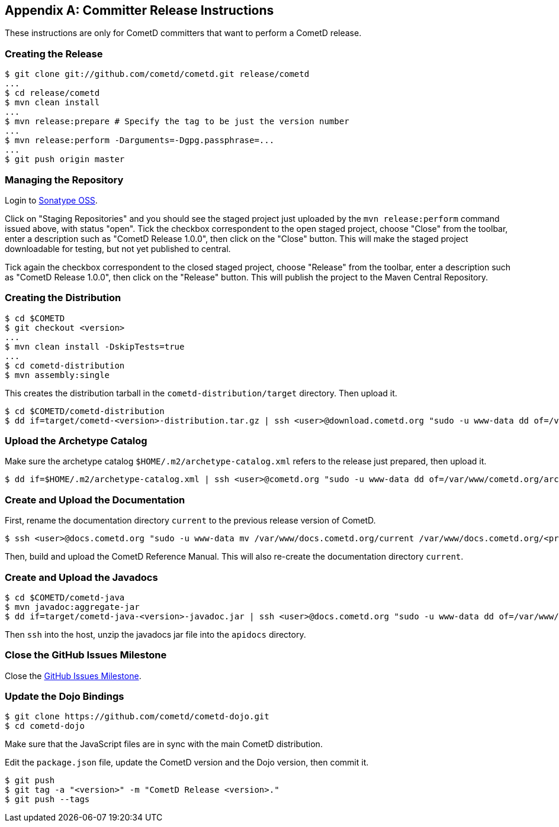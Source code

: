 
:numbered!:

[appendix]
[[_release]]
== Committer Release Instructions

These instructions are only for CometD committers that want to perform a CometD release.

[[_release_create]]
=== Creating the Release

----
$ git clone git://github.com/cometd/cometd.git release/cometd
...
$ cd release/cometd
$ mvn clean install
...
$ mvn release:prepare # Specify the tag to be just the version number
...
$ mvn release:perform -Darguments=-Dgpg.passphrase=...
...
$ git push origin master
----

[[_release_repository]]
=== Managing the Repository

Login to http://oss.sonatype.org[Sonatype OSS].

Click on "Staging Repositories" and you should see the staged project just
uploaded by the `mvn release:perform` command issued above, with status "open".
Tick the checkbox correspondent to the open staged project, choose "Close" from
the toolbar, enter a description such as "CometD Release 1.0.0", then click on
the "Close" button.
This will make the staged project downloadable for testing, but not yet published to central.

Tick again the checkbox correspondent to the closed staged project, choose "Release"
from the toolbar, enter a description such as "CometD Release 1.0.0", then click
on the "Release" button.
This will publish the project to the Maven Central Repository.

[[_release_distribution]]
=== Creating the Distribution

----
$ cd $COMETD
$ git checkout <version>
...
$ mvn clean install -DskipTests=true
...
$ cd cometd-distribution
$ mvn assembly:single
----

This creates the distribution tarball in the `cometd-distribution/target` directory.
Then upload it.

----
$ cd $COMETD/cometd-distribution
$ dd if=target/cometd-<version>-distribution.tar.gz | ssh <user>@download.cometd.org "sudo -u www-data dd of=/var/www/download.cometd.org/cometd-<version>-distribution.tar.gz"
----

[[_release_archetype]]
=== Upload the Archetype Catalog

Make sure the archetype catalog `$HOME/.m2/archetype-catalog.xml` refers to
the release just prepared, then upload it.

----
$ dd if=$HOME/.m2/archetype-catalog.xml | ssh <user>@cometd.org "sudo -u www-data dd of=/var/www/cometd.org/archetype-catalog.xml"
----

[[_release_docs]]
=== Create and Upload the Documentation

First, rename the documentation directory `current` to the previous release version of CometD.

----
$ ssh <user>@docs.cometd.org "sudo -u www-data mv /var/www/docs.cometd.org/current /var/www/docs.cometd.org/<previous-version>"
----

Then, build and upload the CometD Reference Manual.
This will also re-create the documentation directory `current`.

[[_release_javadocs]]
=== Create and Upload the Javadocs

----
$ cd $COMETD/cometd-java
$ mvn javadoc:aggregate-jar
$ dd if=target/cometd-java-<version>-javadoc.jar | ssh <user>@docs.cometd.org "sudo -u www-data dd of=/var/www/docs.cometd.org/current/cometd-java-<version>-javadoc.jar"
----

Then `ssh` into the host, unzip the javadocs jar file into the `apidocs` directory.

[[_release_issues]]
=== Close the GitHub Issues Milestone

Close the https://github.com/cometd/cometd/milestones[GitHub Issues Milestone].

[[_release_dojo]]
=== Update the Dojo Bindings

----
$ git clone https://github.com/cometd/cometd-dojo.git
$ cd cometd-dojo
----

Make sure that the JavaScript files are in sync with the main CometD distribution.

Edit the `package.json` file, update the CometD version and the Dojo version,
then commit it.

----
$ git push
$ git tag -a "<version>" -m "CometD Release <version>."
$ git push --tags
----

:numbered:
